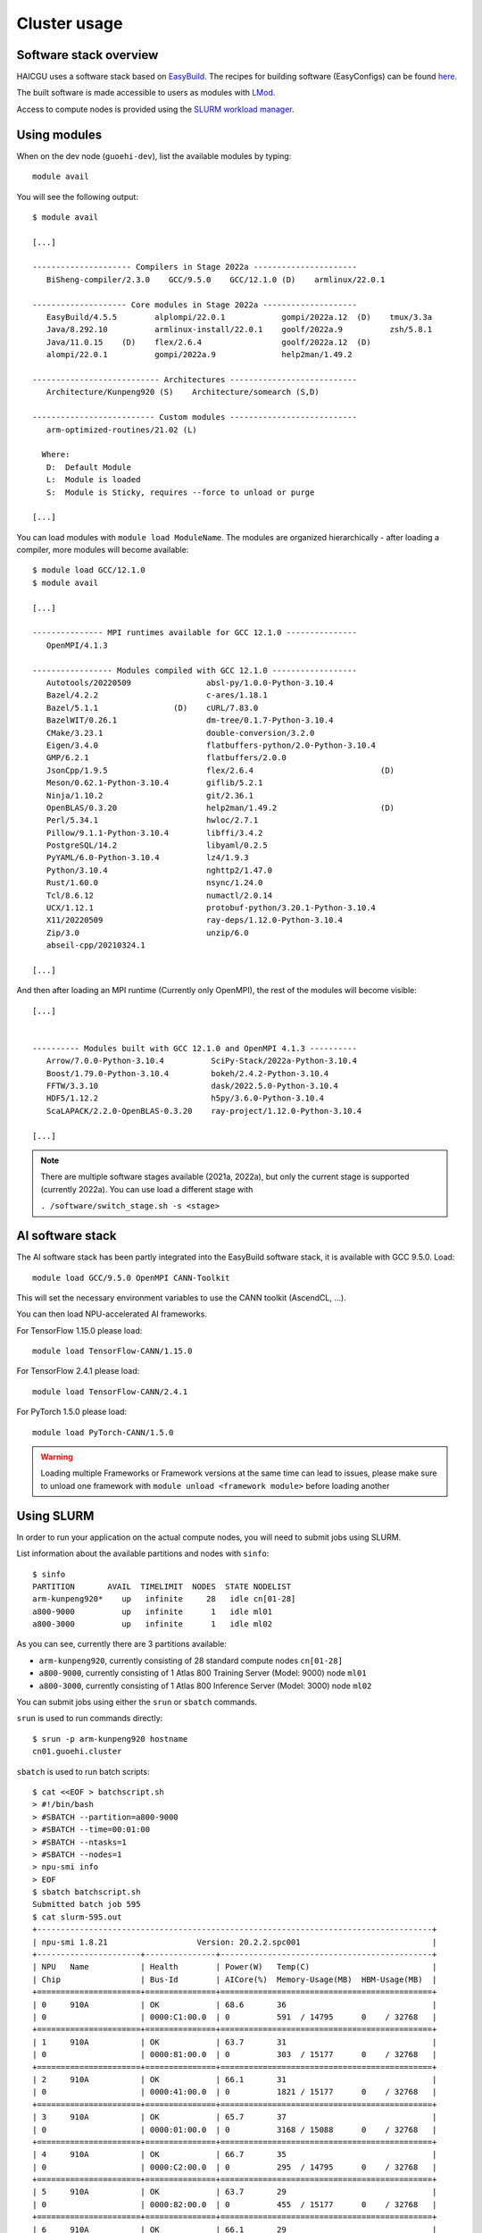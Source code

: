 Cluster usage
=============

Software stack overview
-----------------------

HAICGU uses a software stack based on EasyBuild_. The recipes for building software (EasyConfigs) can be found `here`__.

.. _EasyBuild: https://easybuild.io/

.. _sn-easyconfigs: https://github.com/stepannassyr/sn-easyconfigs

__ sn-easyconfigs_

The built software is made accessible to users as modules with LMod_. 

.. _LMod: https://www.tacc.utexas.edu/research-development/tacc-projects/lmod

Access to compute nodes is provided using the `SLURM workload manager`__.

.. _SLURM: https://slurm.schedmd.com

__ SLURM_

Using modules
-------------

When on the dev node (``guoehi-dev``), list the available modules by typing::

    module avail

You will see the following output::

    $ module avail

    [...]

    --------------------- Compilers in Stage 2022a ----------------------
       BiSheng-compiler/2.3.0    GCC/9.5.0    GCC/12.1.0 (D)    armlinux/22.0.1

    -------------------- Core modules in Stage 2022a --------------------
       EasyBuild/4.5.5        alplompi/22.0.1            gompi/2022a.12  (D)    tmux/3.3a
       Java/8.292.10          armlinux-install/22.0.1    goolf/2022a.9          zsh/5.8.1
       Java/11.0.15    (D)    flex/2.6.4                 goolf/2022a.12  (D)
       alompi/22.0.1          gompi/2022a.9              help2man/1.49.2

    --------------------------- Architectures ---------------------------
       Architecture/Kunpeng920 (S)    Architecture/somearch (S,D)

    -------------------------- Custom modules ---------------------------
       arm-optimized-routines/21.02 (L)

      Where:
       D:  Default Module
       L:  Module is loaded
       S:  Module is Sticky, requires --force to unload or purge

    [...]


You can load modules with ``module load ModuleName``.
The modules are organized hierarchically - after loading a compiler, more modules will become available::

    $ module load GCC/12.1.0
    $ module avail

    [...]

    --------------- MPI runtimes available for GCC 12.1.0 ---------------
       OpenMPI/4.1.3

    ----------------- Modules compiled with GCC 12.1.0 ------------------
       Autotools/20220509                absl-py/1.0.0-Python-3.10.4
       Bazel/4.2.2                       c-ares/1.18.1
       Bazel/5.1.1                (D)    cURL/7.83.0
       BazelWIT/0.26.1                   dm-tree/0.1.7-Python-3.10.4
       CMake/3.23.1                      double-conversion/3.2.0
       Eigen/3.4.0                       flatbuffers-python/2.0-Python-3.10.4
       GMP/6.2.1                         flatbuffers/2.0.0
       JsonCpp/1.9.5                     flex/2.6.4                           (D)
       Meson/0.62.1-Python-3.10.4        giflib/5.2.1
       Ninja/1.10.2                      git/2.36.1
       OpenBLAS/0.3.20                   help2man/1.49.2                      (D)
       Perl/5.34.1                       hwloc/2.7.1
       Pillow/9.1.1-Python-3.10.4        libffi/3.4.2
       PostgreSQL/14.2                   libyaml/0.2.5
       PyYAML/6.0-Python-3.10.4          lz4/1.9.3
       Python/3.10.4                     nghttp2/1.47.0
       Rust/1.60.0                       nsync/1.24.0
       Tcl/8.6.12                        numactl/2.0.14
       UCX/1.12.1                        protobuf-python/3.20.1-Python-3.10.4
       X11/20220509                      ray-deps/1.12.0-Python-3.10.4
       Zip/3.0                           unzip/6.0
       abseil-cpp/20210324.1

    [...]

And then after loading an MPI runtime (Currently only OpenMPI), the rest of the modules will become visible::

    [...]


    ---------- Modules built with GCC 12.1.0 and OpenMPI 4.1.3 ----------
       Arrow/7.0.0-Python-3.10.4          SciPy-Stack/2022a-Python-3.10.4
       Boost/1.79.0-Python-3.10.4         bokeh/2.4.2-Python-3.10.4
       FFTW/3.3.10                        dask/2022.5.0-Python-3.10.4
       HDF5/1.12.2                        h5py/3.6.0-Python-3.10.4
       ScaLAPACK/2.2.0-OpenBLAS-0.3.20    ray-project/1.12.0-Python-3.10.4

    [...]

.. note::
   There are multiple software stages available (2021a, 2022a), but only the current stage is supported (currently 2022a). You can use load a different stage with
  
   ``. /software/switch_stage.sh -s <stage>``

AI software stack
-----------------

The AI software stack has been partly integrated into the EasyBuild software stack, it is available with GCC 9.5.0. Load::

    module load GCC/9.5.0 OpenMPI CANN-Toolkit

This will set the necessary environment variables to use the CANN toolkit (AscendCL, ...).

You can then load NPU-accelerated AI frameworks.

For TensorFlow 1.15.0 please load::

    module load TensorFlow-CANN/1.15.0

For TensorFlow 2.4.1 please load::

    module load TensorFlow-CANN/2.4.1

For PyTorch 1.5.0 please load::

    module load PyTorch-CANN/1.5.0

.. warning::
   Loading multiple Frameworks or Framework versions at the same time can lead to issues, please make sure to unload one framework with ``module unload <framework module>`` before loading another

Using SLURM
-----------

In order to run your application on the actual compute nodes, you will need to submit jobs using SLURM. 

List information about the available partitions and nodes with ``sinfo``::

    $ sinfo
    PARTITION       AVAIL  TIMELIMIT  NODES  STATE NODELIST
    arm-kunpeng920*    up   infinite     28   idle cn[01-28]
    a800-9000          up   infinite      1   idle ml01
    a800-3000          up   infinite      1   idle ml02

As you can see, currently there are 3 partitions available: 

- ``arm-kunpeng920``, currently consisting of 28 standard compute nodes ``cn[01-28]``
- ``a800-9000``, currently consisting of 1 Atlas 800 Training Server (Model: 9000) node ``ml01``
- ``a800-3000``, currently consisting of 1 Atlas 800 Inference Server (Model: 3000) node ``ml02``

You can submit jobs using either the ``srun`` or ``sbatch`` commands.

``srun`` is used to run commands directly::

    $ srun -p arm-kunpeng920 hostname
    cn01.guoehi.cluster

``sbatch`` is used to run batch scripts::

    $ cat <<EOF > batchscript.sh
    > #!/bin/bash
    > #SBATCH --partition=a800-9000
    > #SBATCH --time=00:01:00
    > #SBATCH --ntasks=1
    > #SBATCH --nodes=1
    > npu-smi info
    > EOF
    $ sbatch batchscript.sh 
    Submitted batch job 595
    $ cat slurm-595.out 
    +------------------------------------------------------------------------------------+
    | npu-smi 1.8.21                   Version: 20.2.2.spc001                            |
    +----------------------+---------------+---------------------------------------------+
    | NPU   Name           | Health        | Power(W)   Temp(C)                          |
    | Chip                 | Bus-Id        | AICore(%)  Memory-Usage(MB)  HBM-Usage(MB)  |
    +======================+===============+=============================================+
    | 0     910A           | OK            | 68.6       36                               |
    | 0                    | 0000:C1:00.0  | 0          591  / 14795      0    / 32768   |
    +======================+===============+=============================================+
    | 1     910A           | OK            | 63.7       31                               |
    | 0                    | 0000:81:00.0  | 0          303  / 15177      0    / 32768   |
    +======================+===============+=============================================+
    | 2     910A           | OK            | 66.1       31                               |
    | 0                    | 0000:41:00.0  | 0          1821 / 15177      0    / 32768   |
    +======================+===============+=============================================+
    | 3     910A           | OK            | 65.7       37                               |
    | 0                    | 0000:01:00.0  | 0          3168 / 15088      0    / 32768   |
    +======================+===============+=============================================+
    | 4     910A           | OK            | 66.7       35                               |
    | 0                    | 0000:C2:00.0  | 0          295  / 14795      0    / 32768   |
    +======================+===============+=============================================+
    | 5     910A           | OK            | 63.7       29                               |
    | 0                    | 0000:82:00.0  | 0          455  / 15177      0    / 32768   |
    +======================+===============+=============================================+
    | 6     910A           | OK            | 66.1       29                               |
    | 0                    | 0000:42:00.0  | 0          1517 / 15177      0    / 32768   |
    +======================+===============+=============================================+
    | 7     910A           | OK            | 65.1       36                               |
    | 0                    | 0000:02:00.0  | 0          3319 / 15088      0    / 32768   |
    +======================+===============+=============================================+

You can view the queued jobs by calling ``squeue``::

    $ cat <<EOF > batchscript.sh
    > #!/bin/bash
    > #SBATCH --partition=a800-9000
    > #SBATCH --time=00:01:00
    > #SBATCH --ntasks=1
    > #SBATCH --nodes=1
    > echo waiting
    > sleep 5
    > echo finished waiting
    > EOF
    $ sbatch batchscript.sh 
    Submitted batch job 597
    $ squeue
                 JOBID PARTITION     NAME     USER ST       TIME  NODES NODELIST(REASON)
                   597 a800-9000 batchscr  snassyr  R       0:01      1 ml01

For more information on how to use SLURM, please read the documentation_

.. _documentation: https://slurm.schedmd.com/documentation.html
